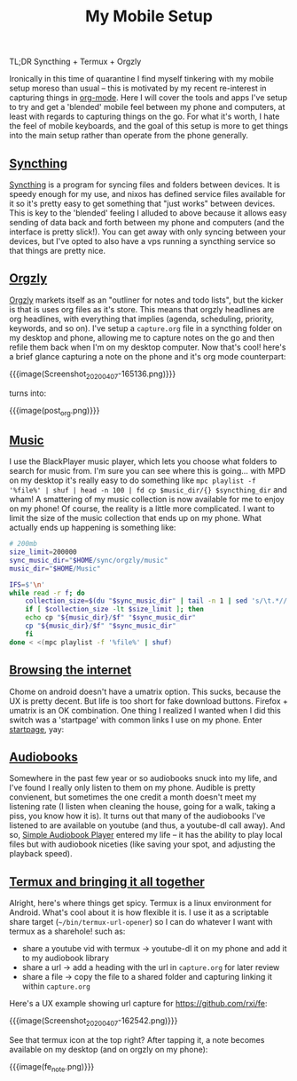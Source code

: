 #+title: My Mobile Setup

TL;DR Syncthing + Termux + Orgzly

Ironically in this time of quarantine I find myself tinkering with my mobile setup moreso than usual -- this is motivated by my recent re-interest in capturing things in [[https://orgmode.org/][org-mode]]. Here I will cover the tools and apps I've setup to try and get a 'blended' mobile feel between my phone and computers, at least with regards to capturing things on the go. For what it's worth, I hate the feel of mobile keyboards, and the goal of this setup is more to get things into the main setup rather than operate from the phone generally.

** [[#h-11b4a27d-4fc3-4357-8afe-c828e328574f][Syncthing]]
:PROPERTIES:
:CUSTOM_ID: h-11b4a27d-4fc3-4357-8afe-c828e328574f
:END:

[[https://syncthing.net/][Syncthing]] is a program for syncing files and folders between devices. It is speedy enough for my use, and nixos has defined service files available for it so it's pretty easy to get something that "just works" between devices. This is key to the 'blended' feeling I alluded to above because it allows easy sending of data back and forth between my phone and computers (and the interface is pretty slick!). You can get away with only syncing between your devices, but I've opted to also have a vps running a syncthing service so that things are pretty nice.

** [[#h-0a78676c-4de5-45bd-a4f8-6c7cf7488e04][Orgzly]]
:PROPERTIES:
:CUSTOM_ID: h-0a78676c-4de5-45bd-a4f8-6c7cf7488e04
:END:

[[http://www.orgzly.com/][Orgzly]] markets itself as an "outliner for notes and todo lists", but the kicker is that is uses org files as it's store. This means that orgzly headlines are org headlines, with everything that implies (agenda, scheduling, priority, keywords, and so on). I've setup a ~capture.org~ file in a syncthing folder on my desktop and phone, allowing me to capture notes on the go and then refile them back when I'm on my desktop computer. Now that's cool! here's a brief glance capturing a note on the phone and it's org mode counterpart:

{{{image(Screenshot_20200407-165136.png)}}}

#+begin_center
turns into:
#+end_center

{{{image(post_org.png)}}}

** [[#h-f93a4f0c-6aa5-4faf-9ef9-ee7c4f23fd74][Music]]
:PROPERTIES:
:CUSTOM_ID: h-f93a4f0c-6aa5-4faf-9ef9-ee7c4f23fd74
:END:

I use the BlackPlayer music player, which lets you choose what folders to search for music from. I'm sure you can see where this is going... with MPD on my desktop it's really easy to do something like =mpc playlist -f '%file%' | shuf | head -n 100 | fd cp $music_dir/{} $syncthing_dir= and wham! A smattering of my music collection is now available for me to enjoy on my phone! Of course, the reality is a little more complicated. I want to limit the size of the music collection that ends up on my phone. What actually ends up happening is something like:

#+begin_src sh
  # 200mb
  size_limit=200000
  sync_music_dir="$HOME/sync/orgzly/music"
  music_dir="$HOME/Music"

  IFS=$'\n'
  while read -r f; do
      collection_size=$(du "$sync_music_dir" | tail -n 1 | sed 's/\t.*//')
      if [ $collection_size -lt $size_limit ]; then
	  echo cp "${music_dir}/$f" "$sync_music_dir"
	  cp "${music_dir}/$f" "$sync_music_dir"
      fi
  done < <(mpc playlist -f '%file%' | shuf)
#+end_src

** [[#h-c102bb2e-c0c3-4c6a-9d1c-6f166832f719][Browsing the internet]]
:PROPERTIES:
:CUSTOM_ID: h-c102bb2e-c0c3-4c6a-9d1c-6f166832f719
:END:

Chome on android doesn't have a umatrix option. This sucks, because the UX is pretty decent. But life is too short for fake download buttons. Firefox + umatrix is an OK combination. One thing I realized I wanted when I did this switch was a 'startpage' with common links I use on my phone. Enter [[file:./startpage.html][startpage]], yay:

** [[#h-6398d541-3e48-4846-807b-077455426531][Audiobooks]]
:PROPERTIES:
:CUSTOM_ID: h-6398d541-3e48-4846-807b-077455426531
:END:

Somewhere in the past few year or so audiobooks snuck into my life, and I've found I really only listen to them on my phone. Audible is pretty convienent, but sometimes the one credit a month doesn't meet my listening rate (I listen when cleaning the house, going for a walk, taking a piss, you know how it is). It turns out that many of the audiobooks I've listened to are available on youtube (and thus, a youtube-dl call away). And so, [[https://play.google.com/store/apps/details?id=mdmt.sabp.free&hl=en_US][Simple Audiobook Player]] entered my life -- it has the ability to play local files but with audiobook niceties (like saving your spot, and adjusting the playback speed).

** [[#h-c6bb3ae8-90ab-473d-a487-e7a020a003af][Termux and bringing it all together]]
:PROPERTIES:
:CUSTOM_ID: h-c6bb3ae8-90ab-473d-a487-e7a020a003af
:END:

Alright, here's where things get spicy. Termux is a linux environment for Android. What's cool about it is how flexible it is. I use it as a scriptable share target (=~/bin/termux-url-opener=) so I can do whatever I want with termux as a sharehole! such as:

- share a youtube vid with termux -> youtube-dl it on my phone and add it to my audiobook library
- share a url -> add a heading with the url in =capture.org= for later review
- share a file -> copy the file to a shared folder and capturing linking it within =capture.org=


Here's a UX example showing url capture for https://github.com/rxi/fe:

{{{image(Screenshot_20200407-162542.png)}}}

See that termux icon at the top right? After tapping it, a note becomes available on my desktop (and on orgzly on my phone):

{{{image(fe_note.png)}}}
